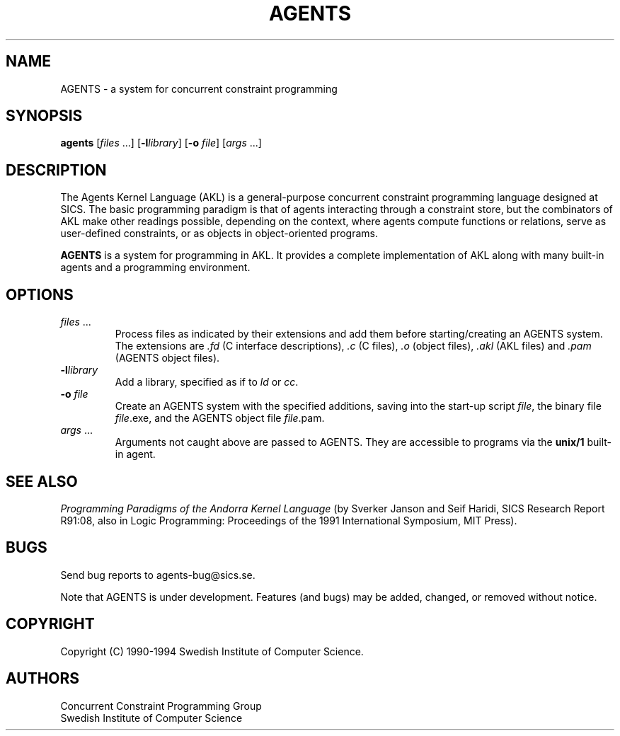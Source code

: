 .TH AGENTS 1 "19 Jan 1994"
.SH NAME
AGENTS \- a system for concurrent constraint programming
.SH SYNOPSIS
.B agents
.RI "[\|" files " .\|.\|.\|]"
.RB "[\|" \-l\fIlibrary\fR "\|]"
.RB "[\|" \-o
.IR file "\|]"
.RI "[\|" args " .\|.\|.\|]"
.SH DESCRIPTION
.LP
The Agents Kernel Language (AKL) is a general-purpose concurrent
constraint programming language designed at SICS.  The basic
programming paradigm is that of agents interacting through a
constraint store, but the combinators of AKL make other readings
possible, depending on the context, where agents compute functions or
relations, serve as user-defined constraints, or as objects in
object-oriented programs.

.B AGENTS
is a system for programming in AKL.  It provides a complete
implementation of AKL along with many built-in agents and a
programming environment.
.SH OPTIONS
.TP
.IR files " .\|.\|.\|"
Process files as indicated by their extensions and add them before
starting/creating an AGENTS system. The extensions are \fI.fd\fR
(C interface descriptions), \fI.c\fR (C files), \fI.o\fR (object
files), \fI.akl\fR (AKL files) and \fI.pam\fR (AGENTS object files).
.TP
.BI \-l "library"
Add a library, specified as if to \fIld\fR or \fIcc\fR.
.TP
.BI \-o " file"
Create an AGENTS system with the specified additions, saving into the
start-up script \fIfile\fR, the binary file \fIfile\fR.exe, and the
AGENTS object file \fIfile\fR.pam.
.TP
.IR args " .\|.\|.\|"
Arguments not caught above are passed to AGENTS.  They are accessible
to programs via the
.B unix/1
built-in agent.
.SH "SEE ALSO"
\fIProgramming Paradigms of the Andorra Kernel Language\fR (by Sverker
Janson and Seif Haridi, SICS Research Report R91:08, also in Logic
Programming: Proceedings of the 1991 International Symposium, MIT
Press).
.SH BUGS
.LP
Send bug reports to agents-bug@sics.se.
.LP
Note that AGENTS is under development.  Features (and bugs) may be
added, changed, or removed without notice.
.SH COPYRIGHT
Copyright (C) 1990-1994 Swedish Institute of Computer Science.
.SH AUTHORS
Concurrent Constraint Programming Group
.br
Swedish Institute of Computer Science
